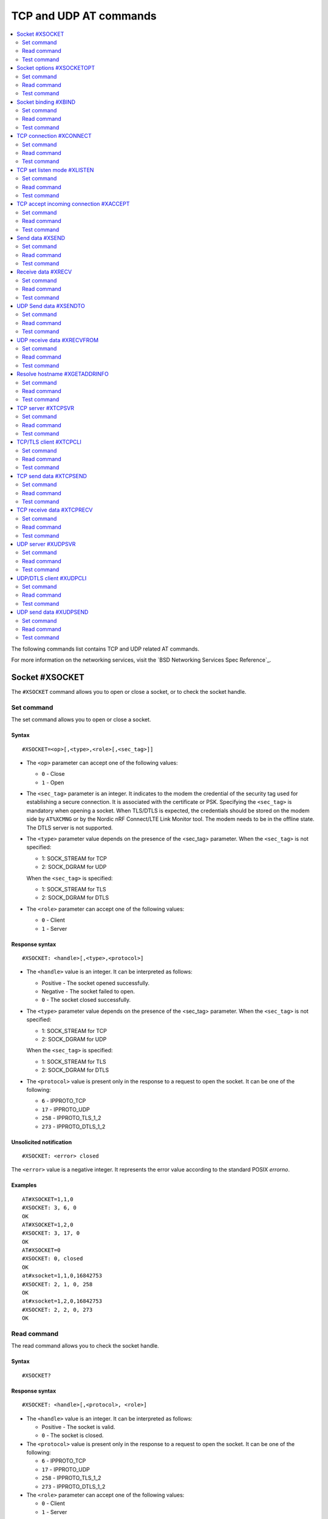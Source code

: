 .. _SLM_AT_TCP_UDP:

TCP and UDP AT commands
***********************

.. contents::
   :local:
   :depth: 2

The following commands list contains TCP and UDP related AT commands.

For more information on the networking services, visit the `BSD Networking Services Spec Reference`_.

Socket #XSOCKET
===============

The ``#XSOCKET`` command allows you to open or close a socket, or to check the socket handle.

Set command
-----------

The set command allows you to open or close a socket.

Syntax
~~~~~~

::

   #XSOCKET=<op>[,<type>,<role>[,<sec_tag>]]

* The ``<op>`` parameter can accept one of the following values:

  * ``0`` - Close
  * ``1`` - Open

* The ``<sec_tag>`` parameter is an integer.
  It indicates to the modem the credential of the security tag used for establishing a secure connection.
  It is associated with the certificate or PSK.
  Specifying the ``<sec_tag>`` is mandatory when opening a socket.
  When TLS/DTLS is expected, the credentials should be stored on the modem side by ``AT%XCMNG`` or by the Nordic nRF Connect/LTE Link Monitor tool.
  The modem needs to be in the offline state.
  The DTLS server is not supported.

* The ``<type>`` parameter value depends on the presence of the <sec_tag> parameter.
  When the ``<sec_tag>`` is not specified:

  * 1: SOCK_STREAM for TCP
  * 2: SOCK_DGRAM for UDP

  When the ``<sec_tag>`` is specified:

  * 1: SOCK_STREAM for TLS
  * 2: SOCK_DGRAM for DTLS

* The ``<role>`` parameter can accept one of the following values:

  * ``0`` - Client
  * ``1`` - Server

Response syntax
~~~~~~~~~~~~~~~

::

   #XSOCKET: <handle>[,<type>,<protocol>]

* The ``<handle>`` value is an integer.
  It can be interpreted as follows:

  * Positive - The socket opened successfully.
  * Negative - The socket failed to open.
  * ``0`` - The socket closed successfully.

* The ``<type>`` parameter value depends on the presence of the <sec_tag> parameter.
  When the ``<sec_tag>`` is not specified:

  * 1: SOCK_STREAM for TCP
  * 2: SOCK_DGRAM for UDP

  When the ``<sec_tag>`` is specified:

  * 1: SOCK_STREAM for TLS
  * 2: SOCK_DGRAM for DTLS

* The ``<protocol>`` value is present only in the response to a request to open the socket.
  It can be one of the following:

  * ``6`` - IPPROTO_TCP
  * ``17`` - IPPROTO_UDP
  * ``258`` - IPPROTO_TLS_1_2
  * ``273`` - IPPROTO_DTLS_1_2

Unsolicited notification
~~~~~~~~~~~~~~~~~~~~~~~~

::

   #XSOCKET: <error> closed

The ``<error>`` value is a negative integer.
It represents the error value according to the standard POSIX *errorno*.

Examples
~~~~~~~~

::

   AT#XSOCKET=1,1,0
   #XSOCKET: 3, 6, 0
   OK
   AT#XSOCKET=1,2,0
   #XSOCKET: 3, 17, 0
   OK
   AT#XSOCKET=0
   #XSOCKET: 0, closed
   OK
   at#xsocket=1,1,0,16842753
   #XSOCKET: 2, 1, 0, 258
   OK
   at#xsocket=1,2,0,16842753
   #XSOCKET: 2, 2, 0, 273
   OK

Read command
------------

The read command allows you to check the socket handle.

Syntax
~~~~~~

::

   #XSOCKET?

Response syntax
~~~~~~~~~~~~~~~

::

   #XSOCKET: <handle>[,<protocol>, <role>]

* The ``<handle>`` value is an integer.
  It can be interpreted as follows:

  * Positive - The socket is valid.
  * ``0`` - The socket is closed.

* The ``<protocol>`` value is present only in the response to a request to open the socket.
  It can be one of the following:

  * ``6`` - IPPROTO_TCP
  * ``17`` - IPPROTO_UDP
  * ``258`` - IPPROTO_TLS_1_2
  * ``273`` - IPPROTO_DTLS_1_2

* The ``<role>`` parameter can accept one of the following values:

  * ``0`` - Client
  * ``1`` - Server

Examples
~~~~~~~~

::

   AT#XSOCKET?
   #XSOCKET: 3, 6, 0
   OK

::

   AT#XSOCKET?
   #XSOCKET: 3, 17, 0
   OK

::

   at#xsocket?
   #XSOCKET: 2, 258, 0
   OK

::

   at#xsocket?
   #XSOCKET: 2, 273, 0
   OK

Test command
------------

The test command tests the existence of the command and provides information about the type of its subparameters.

Syntax
~~~~~~

::

   #XSOCKET=?

Response syntax
~~~~~~~~~~~~~~~

::

   #XSOCKET: <list of op value>,<list of type value>,<list of roles>,<sec-tag>


* The ``<op>`` parameter can accept one of the following values:

  * ``0`` - Open
  * ``1`` - Close

* The ``<type>`` parameter value depends on the presence of the <sec_tag> parameter.
  When the ``<sec_tag>`` is not specified:

  * 1: SOCK_STREAM for TCP
  * 2: SOCK_DGRAM for UDP

  When the ``<sec_tag>`` is specified:

  * 1: SOCK_STREAM for TLS
  * 2: SOCK_DGRAM for DTLS

* The ``<role>`` parameter can accept one of the following values:

  * ``0`` - Client
  * ``1`` - Server

* The ``<sec_tag>`` parameter is an integer.
  It indicates to the modem the credential of the security tag used for establishing a secure connection.

Examples
~~~~~~~~

::

   at#xsocket=?
   #XSOCKET: (0, 1), (1, 2),<sec_tag>
   OK

Socket options #XSOCKETOPT
==========================

The ``#XSOCKETOPT`` command allows you to get and set socket options.

Set command
-----------

The set command allows you to get and set socket options.

Syntax
~~~~~~

::

   #XSOCKET=<op>,<name>[,<value>]

* The ``<op>`` parameter can accept one of the following values:

  * ``0`` - Get
  * ``1`` - Set

For a complete list of the supported SET ``<name>`` accepted parameters, refer to the `SETSOCKETOPT Service Spec Reference`_.
``SO_RCVTIMEO(20)``, the ``<value>`` parameter is the *Receive Timeout* in seconds.

Response syntax
~~~~~~~~~~~~~~~

::

   #XSOCKETOPT: <value>

For a complete list of the supported GET ``<name>`` accepted parameters, refer to the `GETSOCKETOPT Service Spec Reference`_.
``SO_RCVTIMEO(20)``, the response ``<value>`` is the *Receive Timeout* in seconds.

Unsolicited Notification
~~~~~~~~~~~~~~~~~~~~~~~~

::

   #XSOCKET: <error> closed

``SO_ERROR(4)``, the ``<error>`` response is the *Error Status*.

Examples
~~~~~~~~

::

   at#xsocketopt=1,20,30
   OK

::

   at#xsocketopt=0,20
   #XSOCKETOPT: 30
   OK

Read command
------------

The read command is not supported.

Test command
------------

The test command tests the existence of the command and provides information about the type of its subparameters.

Syntax
~~~~~~

::

   #XSOCKETOPT=?

Response syntax
~~~~~~~~~~~~~~~

::

   #XSOCKETOPT: <list of op value>,<name><value>

Examples
~~~~~~~~

::

   at#xsocketopt=?
   #XSOCKETOPT: (0, 1), <name>, <value>
   OK

Socket binding #XBIND
=====================

The ``#XBIND`` command allows you to bind a socket with a local port.

Set command
-----------

The set command allows you to bind a socket with a local port.

Syntax
~~~~~~

::

   #XBIND=<port>

* The ``<port>`` parameter is an integer.
  It represents the specific port to use to bind the socket with.

Examples
~~~~~~~~

::

   AT#XBIND=1234
   OK

Read command
------------

The read command is not supported.


Test command
------------

The test command is not supported.

TCP connection #XCONNECT
========================

The ``#XCONNECT`` command allows you to connect to a TCP server and to check the connection status.

Set command
-----------

The set command allows you to connect to a TCP server.

Syntax
~~~~~~

::

   #XCONNECT=<url>,<port>

* The ``<url>`` parameter is a string.
  It indicates the hostname or the IP address to connect to.
  Its maximum size can be 128 bytes.
  When the parameter is an IP address, it supports IPv4 only, not IPv6.

* The ``<port>`` parameter is an integer.
  It represents the port of the TCP service.

Response syntax
~~~~~~~~~~~~~~~

::

   #XCONNECT: <status>

* The ``<status>`` value is an integer.
  It can assume one of the following values:

* ``1`` - Connected
* ``0`` - Disconnected

Examples
~~~~~~~~

::

   AT#XCONNECT="test.server.com",1234
   #XCONNECT: 1
   OK

::

   AT#XCONNECT="192.168.0.1", 1234
   #XCONNECT: 1
   OK

Read command
------------

The read command allows you to check the connection status.

Syntax
~~~~~~

::

   #XCONNECT?

Response syntax
~~~~~~~~~~~~~~~

::

   #XCONNECT: <status>

The ``<status>`` value is an integer.
It can assume one of the following values:

* ``1`` - Connected
* ``0`` - Disconnected

Examples
~~~~~~~~

::

   AT#XCONNECT?
   #XCONNECT: 1
   OK


Test command
------------

The test command is not supported.

TCP set listen mode #XLISTEN
============================

The ``#XLISTEN`` command allows you to put the TCP socket in listening mode for incoming connections.

Set command
-----------

The set command allows you to put the TCP socket in listening mode for incoming connections.

Syntax
~~~~~~

::

   #XLISTEN

Response syntax
~~~~~~~~~~~~~~~

There is no response.

Examples
~~~~~~~~

::

   AT#XLISTEN
   OK

Read command
------------

The read command is not supported.

Test command
------------

The test command is not supported.

TCP accept incoming connection #XACCEPT
=======================================

The ``#XACCEPT`` command allows you to wait for the TCP client to connect and to check the IP address of the accepted connection.

Set command
-----------

The set command allows you to wait for the TCP client to connect.

Syntax
~~~~~~

::

   #XACCEPT

Response syntax
~~~~~~~~~~~~~~~

::

   #TCPACCEPT: <ip_addr>

The ``<ip_addr>`` value indicates the IPv4 address of the peer host.

Examples
~~~~~~~~

::

   AT#XACCEPT
   #XACCEPT: 192.168.0.2
   OK

Read command
------------

The read command allows you to check the IP address of the accepted connection.

Syntax
~~~~~~

::

   #XACCEPT?

Response syntax
~~~~~~~~~~~~~~~

::

   #TCPACCEPT: <ip_addr>

The ``<ip_addr>`` value indicates the IPv4 address of the peer host.
It is ``0.0.0.0`` if there is no accepted connection yet.

Examples
~~~~~~~~

::

   AT#XACCEPT?
   #XACCEPT: 192.168.0.2
   OK

Test command
------------

The test command is not supported.

Send data #XSEND
================

The ``#XSEND`` command allows you to send data over the connection.

Set command
-----------

The set command allows you to send data over the connection.

Syntax
~~~~~~

::

   #XSEND=<datatype>,<data>

* The ``<datatype>`` parameter can accept one of the following values:

  * ``0`` - hexidecimal string (e.g. "DEADBEEF" for 0xDEADBEEF)
  * ``1`` - plain text (default value)
  * ``2`` - JSON
  * ``3`` - HTML
  * ``4`` - OMA TLV

* The ``<data>`` parameter is a string.
  It contains the data being sent.
  The maximum size for ``NET_IPV4_MTU`` is 576 bytes.
  It should have no ``NULL`` character in the middle.

Response syntax
~~~~~~~~~~~~~~~

::

   #XSEND: <size>

* The ``<size>`` value is an integer.
  It represents the actual number of bytes sent.

Examples
~~~~~~~~

::

   AT#XSEND="Test TCP"
   #XSEND: 8
   OK

Read command
------------

The read command is not supported.

Test command
------------

The test command is not supported.

Receive data #XRECV
===================

The ``#XRECV`` command allows you to receive data over the connection.

Set command
-----------

The set command allows you to receive data over the connection.

Syntax
~~~~~~

::

   #XRECV[=<size>]

* The ``<size>`` value is an integer.
  It represents the actual number of requested bytes.
  It is set to the value of ``NET_IPV4_MTU`` when not specified.

Response syntax
~~~~~~~~~~~~~~~

::

   <data>
   #XRECV: <datatype>, <size>

* The ``<data>`` value is a string.
  It contains the data being received.
* The ``<datatype>`` parameter can accept one of the following values:

  * ``0`` - hexidecimal string (e.g. "DEADBEEF" for 0xDEADBEEF)
  * ``1`` - plain text (default value)
  * ``2`` - JSON
  * ``3`` - HTML
  * ``4`` - OMA TLV

* The ``<size>`` value is an integer.
  It represents the actual number of bytes received.
  The maximum size for ``NET_IPV4_MTU`` is 576 bytes.
  It must not have any ``NULL`` character in the middle.

Examples
~~~~~~~~

::

   AT#XRECV
   Test OK
   #XRECV: 1, 7
   OK

Read command
------------

The read command is not supported.

Test command
------------

The test command is not supported.

UDP Send data #XSENDTO
======================

The ``#XSENDTO`` command allows you to send data over the UDP channel.

Set command
-----------

The set command allows you to send data over the UDP channel.

Syntax
~~~~~~

::

   #XSENDTO=<url>,<port>,<datatype>,<data>

* The ``<url>`` parameter is a string.
  It indicates the hostname or the IP address to connect to.
  Its maximum size can be 128 bytes.
  When the parameter is an IP address, it supports IPv4 only, not IPv6.
* The ``<port>`` parameter is an integer.
  It represents the port of the TCP service.
* The ``<datatype>`` parameter can accept one of the following values:

  * ``0`` - hexidecimal string (e.g. "DEADBEEF" for 0xDEADBEEF)
  * ``1`` - plain text (default value)
  * ``2`` - JSON
  * ``3`` - HTML
  * ``4`` - OMA TLV

* The ``<data>`` parameter is a string.
  It contains the data being sent.
  The maximum size for ``NET_IPV4_MTU`` is 576 bytes.
  It must not have any``NULL`` character in the middle.

Response syntax
~~~~~~~~~~~~~~~

::

   #XSENDTO: <size>

* The ``<size>`` value is an integer.
  It represents the actual number of bytes sent.

Examples
~~~~~~~~

::

   AT#XSENDTO="test.server.com",1234,"Test UDP"
   #XSENDTO: 8
   OK

Read command
------------

The read command is not supported.

Test command
------------

The test command is not supported.

UDP receive data #XRECVFROM
===========================

The ``#XRECVFROM`` command allows you to receive data through the UDP channel.

Set command
-----------

The set command allows you to receive data through the UDP channel.

Syntax
~~~~~~

::

   #XRECVFROM[=<size>]

The ``<size>`` value is an integer.
It represents the actual number of bytes requested.
It is set to match the ``NET_IPV4_MTU`` when not specified.

Response syntax
~~~~~~~~~~~~~~~

::

   <data>
   #XRECVFROM: <datatype>, <size>


* The ``<data>`` value is a string.
  It contains the data being received.
* The ``<datatype>`` parameter can accept one of the following values:

  * ``0`` - hexidecimal string (e.g. "DEADBEEF" for 0xDEADBEEF)
  * ``1`` - plain text (default value)
  * ``2`` - JSON
  * ``3`` - HTML
  * ``4`` - OMA TLV

* The ``<size>`` value is an integer.
  It represents the actual number of bytes received.

Examples
~~~~~~~~

::

   AT#UDPRECVFROM="test.server.com",1234
   Test OK
   #XRECVFROM: 1, 7
   OK

Read command
------------

The read command is not supported.

Test command
------------

The test command is not supported.

Resolve hostname #XGETADDRINFO
==============================

The ``#XGETADDRINFO`` command allows you to resolve hostnames to IPv4 addresses.

Set command
-----------

The set command allows you to resolve hostnames to IPv4 addresses.

Syntax
~~~~~~

::

   #XGETADDRINFO=<hostname>

The ``<hostname>`` parameter is a string.
It cannot be an IPv4 address string.

Response syntax
~~~~~~~~~~~~~~~

::

   #XGETADDRINFO=<ip_addr>

* The ``<ip_addr>`` value is a string.
  It indicates the IPv4 address of the resolved hostname.

Examples
~~~~~~~~

::

   at#xgetaddrinfo="www.google.com"
   #XGETADDRINFO: 172.217.174.100
   OK

Read command
------------

The read command is not supported.

Test command
------------

The test command is not supported.

TCP server #XTCPSVR
===================

The ``#XTCPSVR`` command allows you to start and stop the TCP server.

Set command
-----------

The set command allows you to start and stop the TCP server.

Syntax
~~~~~~

::

   #XTCPSVR=<op>[<port>[,<sec_tag>]]


* The ``<op>`` parameter can accept one of the following values:

  * ``0`` - Stop the server
  * ``1`` - Start the server
  * ``2`` - Start the server with data mode support

* The ``<port>`` parameter is an integer.
  It represents the TCP service port.
  It is mandatory to set it when starting the server.
* The ``<sec_tag>`` parameter is an integer.
  It indicates to the modem the credential of the security tag used for establishing a secure connection.

Response syntax
~~~~~~~~~~~~~~~

::

   #XTCPSVR: <handle> started

The ``<handle>`` value is an integer.
When positive, it indicates that it opened successfully.
When negative, it indicates that it failed to open.

Unsolicited notification
~~~~~~~~~~~~~~~~~~~~~~~~

::

   #XTCPSVR: <error> stopped

The ``<error>`` value is a negative integer.
It represents the error value according to the standard POSIX *errorno*.

::

   #XTCPDATA: <datatype>, <size>

* The ``<datatype>`` value can assume one of the following values:

  * ``0`` - hexidecimal string (e.g. "DEADBEEF" for 0xDEADBEEF)
  * ``1`` - plain text (default value)
  * ``2`` - JSON
  * ``3`` - HTML
  * ``4`` - OMA TLV

* The ``<size>`` value is the length of RX data received by the SLM waiting to be fetched by the MCU.

Examples
~~~~~~~~

::

   at#xtcpsvr=1,3442,600
   #XTCPSVR: 2 started
   OK
   #XTCPSVR: 5.123.123.99 connected
   #XTCPRECV: 1, 13
   Hello, TCP#1!
   #XTCPRECV: 1, 13
   Hello, TCP#2!

Read command
------------

The read command allows you to check the TCP server settings.

Syntax
~~~~~~

::

   #XTCPSVR?

Response syntax
~~~~~~~~~~~~~~~

::

   #XTCPSVR: <listen_socket_handle>,<income_socket_handle>,<data_mode>

The ``<handle>`` value is an integer.
When positive, it indicates that it opened successfully.
When negative, it indicates that it failed to open or that there is no incoming connection.

* The ``<data_mode>`` value can assume one of the following values:

  * ``0`` - Disabled
  * ``1`` - Enabled

Examples
~~~~~~~~

::

   at#xtcpsvr?
   #XTCPSVR: 1, 2, 0
   OK
   #XTCPSVR: timeout
   at#xtcpsvr?
   #XTCPSVR: 1, -1
   OK

Test command
------------

The test command tests the existence of the command and provides information about the type of its subparameters.

Syntax
~~~~~~

::

   #XTCPSVR=?

Response syntax
~~~~~~~~~~~~~~~

::

   #XTCPSVR: (list of op value),<port>,<sec_tag>

Examples
~~~~~~~~

::

   at#xtcpsvr=?
   #XTCPSVR: (0, 1, 2),<port>,<sec_tag>
   OK

TCP/TLS client #XTCPCLI
=======================

The ``#XTCPCLI`` command allows you to create a TCP/TLS client and to connect to a server.

Set command
-----------

The set command allows you to create a TCP/TLS client and to connect to a server.

Syntax
~~~~~~

::

   #XTCPCLI=<op>[,<url>,<port>[,[sec_tag]]

* The ``<op>`` parameter can accept one of the following values:

  * ``0`` - Disconnect
  * ``1`` - Connect to the server
  * ``2`` - Connect to the server with data mode support

* The ``<url>`` parameter is a string.
  It indicates the hostname or the IP address to connect to.
  Its maximum size is 128 bytes.
  When the parameter is an IP address, it supports IPv4 only, not IPv6.
* The ``<port>`` parameter is an integer.
  It represents the TCP/TLS service port.
  It is mandatory for starting the server.
* The ``<sec_tag>`` parameter is an integer.
  It indicates to the modem the credential of the security tag used for establishing a secure connection.

Response syntax
~~~~~~~~~~~~~~~

::

   #XTCPCLI: <handle> connected

Unsolicited notification
~~~~~~~~~~~~~~~~~~~~~~~~

::

   #XTCPCLI: <error> disconnected

The ``<error>`` value is a negative integer.
It represents the error value according to the standard POSIX *errorno*.

When TLS/DTLS is expected, the credentials should be stored on the modem side by ``AT%XCMNG`` or by the Nordic nRF Connect/LTE Link Monitor tool.
The modem needs to be in the offline state.

::

   #XTCPDATA: <datatype>, <size>

* The ``<datatype>`` value can assume one of the following values:

  * ``0`` - hexidecimal string (e.g. "DEADBEEF" for 0xDEADBEEF)
  * ``1`` - plain text (default value)
  * ``2`` - JSON
  * ``3`` - HTML
  * ``4`` - OMA TLV

* The ``<size>`` value is the length of RX data received by the SLM waiting to be fetched by the MCU.

Examples
~~~~~~~~

::

   at#xtcpcli=1,"remote.ip",1234
   #XTCPCLI: 2 connected
   OK
   #XTCPRECV: 1, 31
   PONG: b'Test TCP by IP address'

   at#xtcpcli=0
   OK

Read command
------------

The read command allows you to verify the status of the connection.

Syntax
~~~~~~

::

   #XTCPCLI?

Response syntax
~~~~~~~~~~~~~~~

::

   #XTCPCLI: <handle>,<data_mode>

The ``<handle>`` value is an integer.
When positive, it indicates that it opened successfully.
When negative, it indicates that it failed to open.

* The ``<data_mode>`` value can assume one of the following values:

  * ``0`` - Disabled
  * ``1`` - Enabled

Test command
------------

The test command tests the existence of the command and provides information about the type of its subparameters.

Syntax
~~~~~~

::

   #XTCPCLI: (op list),<url>,<port>,<sec_tag>

Examples
~~~~~~~~

::

   at#xtcpcli=?
   #XTCPCLI: (0, 1, 2),<url>,<port>,<sec_tag>
   OK

TCP send data #XTCPSEND
=======================

The ``#XTCPSEND`` command allows you to send the data over the connection.

Set command
-----------

The set command allows you to send the data over the connection.
When used from a TCP/TLS client, it sends the data to the remote TCP server
When used from a TCP server, it sends data to the remote TCP client

Syntax
~~~~~~

::

   #XTCPSEND=<datatype>,<data>

* The ``<datatype>`` parameter can accept one of the following values:

  * ``0`` - hexidecimal string (e.g. "DEADBEEF" for 0xDEADBEEF)
  * ``1`` - plain text (default value)
  * ``2`` - JSON
  * ``3`` - HTML
  * ``4`` - OMA TLV

* The ``<data>`` parameter is a string.
  It contains the data being sent.
  The maximum size for ``NET_IPV4_MTU`` is 576 bytes.
  It should have no ``NULL`` character in the middle.

Response syntax
~~~~~~~~~~~~~~~

::

   #XTCPSEND: <size>

* The ``<size>`` value is an integer.
  It represents the actual number of the bytes sent.

Examples
~~~~~~~~

::

   at#xtcpsend=1,"Test TLS client"
   #XTCPSEND: 15
   OK

Read command
------------

The read command is not supported.

Test command
------------

The test command is not supported.

TCP receive data #XTCPRECV
==========================

The ``#XTCPRECV`` command allows you to receive data over the connection.

Set command
-----------

The set command allows you to receive data over the connection.
It receives data buffered in the Serial LTE Modem.

Syntax
~~~~~~

::

   #XTCPRECV[=<size>]

* The ``<size>`` value is an integer.
  It represents the requested number of bytes.

Response syntax
~~~~~~~~~~~~~~~

::

   <data>
   #XTCPRECV: <size>

* The ``<size>`` value is an integer.
  It represents the actual number of the bytes received in the response.

Read command
------------

The read command is not supported.

Test command
------------

The test command is not supported.

UDP server #XUDPSVR
===================

The ``#XUDPSVR`` command allows you to start and stop the UDP server.

Set command
-----------

The set command allows you to start and stop the UDP server.

Syntax
~~~~~~

::

   #XUDPSVR=<op>[,<port>]

* The ``<op>`` parameter can accept one of the following values:

  * ``0`` - Stop the server
  * ``1`` - Start the server
  * ``2`` - Start the server with data mode support

* The ``<port>`` parameter is an integer.
  It represents the UDP service port.
  It is mandatory for starting the server.
  The data mode is enabled when the TCP/TLS server is started.

Response syntax
~~~~~~~~~~~~~~~

::

   #XUDPSVR: <handle> started

The ``<handle>`` value is an integer.
When positive, it indicates that it opened successfully.
When negative, it indicates that it failed to open.

Unsolicited notification
~~~~~~~~~~~~~~~~~~~~~~~~

::

   #XUDPSVR: <error> stopped

The ``<error>`` value is a negative integer.
It represents the error value according to the standard POSIX *errorno*.

The reception of data is automatic.
It is reported to the client as follows:

::

   #XUDPRECV: <datatype>, <size>
   <data>

* The ``<datatype>`` parameter can accept one of the following values:

  * ``0`` - hexidecimal string (e.g. "DEADBEEF" for 0xDEADBEEF)
  * ``1`` - plain text (default value)
  * ``2`` - JSON
  * ``3`` - HTML
  * ``4`` - OMA TLV


Examples
~~~~~~~~

::

   at#xudpsvr=1,3442
   #XUDPSVR: 2 started
   OK
   #XUDPRECV: 1, 13
   Hello, UDP#1!
   #XUDPRECV: 1, 13
   Hello, UDP#2!

Read command
------------

The read command allows you to check the current value of the subparameters.

Syntax
~~~~~~

::

   #XUDPSVR?

Response syntax
~~~~~~~~~~~~~~~

::

   #XUDPSVR: <handle>,<data_mode>

The ``<handle>`` value is an integer.
When positive, it indicates that it opened successfully.
When negative, it indicates that it failed to open.

* The ``<data_mode>`` value can assume one of the following values:

  * ``0`` - Disabled
  * ``1`` - Enabled

Test command
------------

The test command tests the existence of the command and provides information about the type of its subparameters.

Syntax
~~~~~~

::

   #XUDPSVR=?

Response syntax
~~~~~~~~~~~~~~~

::

   #XUDPSVR: (list of op value),<port>,<sec_tag>

Examples
~~~~~~~~

::

   at#xudpsvr=?
   #XUDPSVR: (0, 1, 2),<port>,<sec_tag>
   OK

UDP/DTLS client #XUDPCLI
========================

The ``#XUDPCLI`` command allows you to create a UDP/DTLS client and to connect to a server.

Set command
-----------

The set command allows you to create a UDP/DTLS client and connect to a server.

Syntax
~~~~~~

::

   #XUDPCLI=<op>[,<url>,<port>[,<sec_tag>]

* The ``<op>`` parameter can accept one of the following values:

  * ``0`` - Disconnect
  * ``1`` - Connect to the server
  * ``2`` - Connect to the server with data mode support

* The ``<url>`` parameter is a string.
  It indicates the hostname or the IP address to connect to.
  Its maximum size can be 128 bytes.
  When the parameter is an IP address, it supports IPv4 only, not IPv6.
* The ``<port>`` parameter is an integer.
  It represents the UDP/DTLS service port.
* The ``<sec_tag>`` parameter is an integer.
  It indicates to the modem the credential of the security tag used for establishing a secure connection.

Response syntax
~~~~~~~~~~~~~~~

::

   #XUDPCLI: <handle> connected

Unsolicited notification
~~~~~~~~~~~~~~~~~~~~~~~~

::

   #XUDPCLI: <error> disconnected

The ``<error>`` value is a negative integer.
It represents the error value according to the standard POSIX *errorno*.

The reception of data is automatic.
It is reported to the client as follows:

::

   #XTCPCLI: <datatype>, <size>
   <data>

* The ``<datatype>`` parameter can accept one of the following values:

  * ``0`` - hexidecimal string (e.g. "DEADBEEF" for 0xDEADBEEF)
  * ``1`` - plain text (default value)
  * ``2`` - JSON
  * ``3`` - HTML
  * ``4`` - OMA TLV

Examples
~~~~~~~~

::

   at#xudpcli=1,"remote.host",2442
   #XUDPCLI: 2 connected
   OK
   at#xudpsend=1,"Test UDP by hostname"
   #XUDPSEND: 20
   OK
   #XUDPRECV: 1, 26
   PONG: Test UDP by hostname
   at#xudpcli=0
   OK

Read command
------------

The read command allows you to check the current value of the subparameters.

Syntax
~~~~~~

::

   #XUDPCLI?

Response syntax
~~~~~~~~~~~~~~~

::

   #XUDPCLI: <handle>,<data_mode>

The ``<handle>`` value is an integer.
When positive, it indicates that it opened successfully.
When negative, it indicates that it failed to open.

* The ``<data_mode>`` value can assume one of the following values:

  * ``0`` - Disabled
  * ``1`` - Enabled

Test command
------------

The test command tests the existence of the command and provides information about the type of its subparameters.

Syntax
~~~~~~

::

   #XUDPCLI: (op list),<url>,<port>,<sec_tag>

Examples
~~~~~~~~

::

   at#xudpcli=?
   #XUDPCLI: (0, 1, 2),<url>,<port>,<sec_tag>
   OK

UDP send data #XUDPSEND
=======================

The ``#XUDPSEND`` command allows you to send data over the connection.

Set command
-----------

The set command allows you to send data over the connection.

Syntax
~~~~~~

::

   #XUDPSEND=<datatype>,<data>

* The ``<datatype>`` parameter can accept one of the following values:

  * ``0`` - hexidecimal string (e.g. "DEADBEEF" for 0xDEADBEEF)
  * ``1`` - plain text (default value)
  * ``2`` - JSON
  * ``3`` - HTML
  * ``4`` - OMA TLV

* The ``<data>`` parameter is a string type.
  It contains arbitrary data.


Response syntax
~~~~~~~~~~~~~~~

::

   #XUDPSEND: <size>

* The ``<size>`` value is an integer.
  It indicates the actual number of bytes sent.

Examples
~~~~~~~~

::

   at#xudpsend=1,"Test UDP by hostname"
   #XUDPSEND: 20
   OK

Read command
------------

The read command is not supported.

Test command
------------

The test command is not supported.
